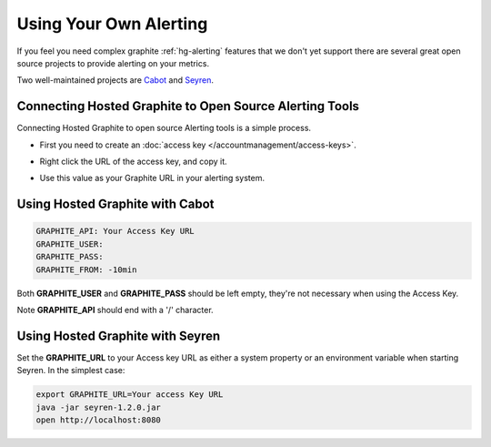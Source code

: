 
Using Your Own Alerting
========================

.. index:: Alerting, alerts, email alerts,

If you feel you need complex graphite :ref:`hg-alerting` features that we don't yet support there are several great open source projects to provide alerting on your metrics.

Two well-maintained projects are `Cabot <https://github.com/arachnys/cabot>`_ and `Seyren <https://github.com/scobal/seyren>`_.


Connecting Hosted Graphite to Open Source Alerting Tools
--------------------------------------------------------

Connecting Hosted Graphite to open source Alerting tools is a simple process.

- | First you need to create an :doc:`access key </accountmanagement/access-keys>`.
- | Right click the URL of the access key, and copy it.
- | Use this value as your Graphite URL in your alerting system.


.. index:: Cabot, Alerting with Cabot

Using Hosted Graphite with Cabot
---------------------------------

.. code-block:: java

    GRAPHITE_API: Your Access Key URL
    GRAPHITE_USER:
    GRAPHITE_PASS:
    GRAPHITE_FROM: -10min


Both **GRAPHITE_USER** and **GRAPHITE_PASS** should be left empty, they're not necessary when using the Access Key.

Note **GRAPHITE_API** should end with a '\/' character.


.. index:: Seyren, Alerting with Seyren

Using Hosted Graphite with Seyren
----------------------------------

Set the **GRAPHITE_URL** to your Access key URL as either a system property or an environment variable when starting Seyren.
In the simplest case:

.. code-block:: bash

   export GRAPHITE_URL=Your access Key URL
   java -jar seyren-1.2.0.jar
   open http://localhost:8080
